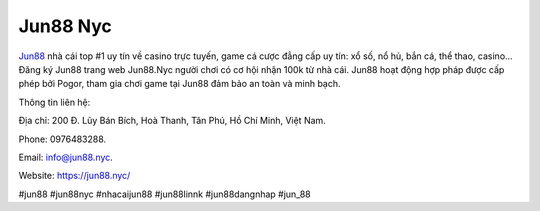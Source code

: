 Jun88 Nyc
===================================

`Jun88 <https://jun88.nyc/>`_ nhà cái top #1 uy tín về casino trực tuyến, game cá cược đẳng cấp uy tín: xổ số, nổ hủ, bắn cá, thể thao, casino... Đăng ký Jun88 trang web Jun88.Nyc người chơi có cơ hội nhận 100k từ nhà cái. Jun88 hoạt động hợp pháp được cấp phép bởi Pogor, tham gia chơi game tại Jun88 đảm bảo an toàn và minh bạch. 

Thông tin liên hệ: 

Địa chỉ: 200 Đ. Lũy Bán Bích, Hoà Thanh, Tân Phú, Hồ Chí Minh, Việt Nam. 

Phone: 0976483288. 

Email: info@jun88.nyc. 

Website: https://jun88.nyc/ 

#jun88 #jun88nyc #nhacaijun88 #jun88linnk #jun88dangnhap #jun_88
